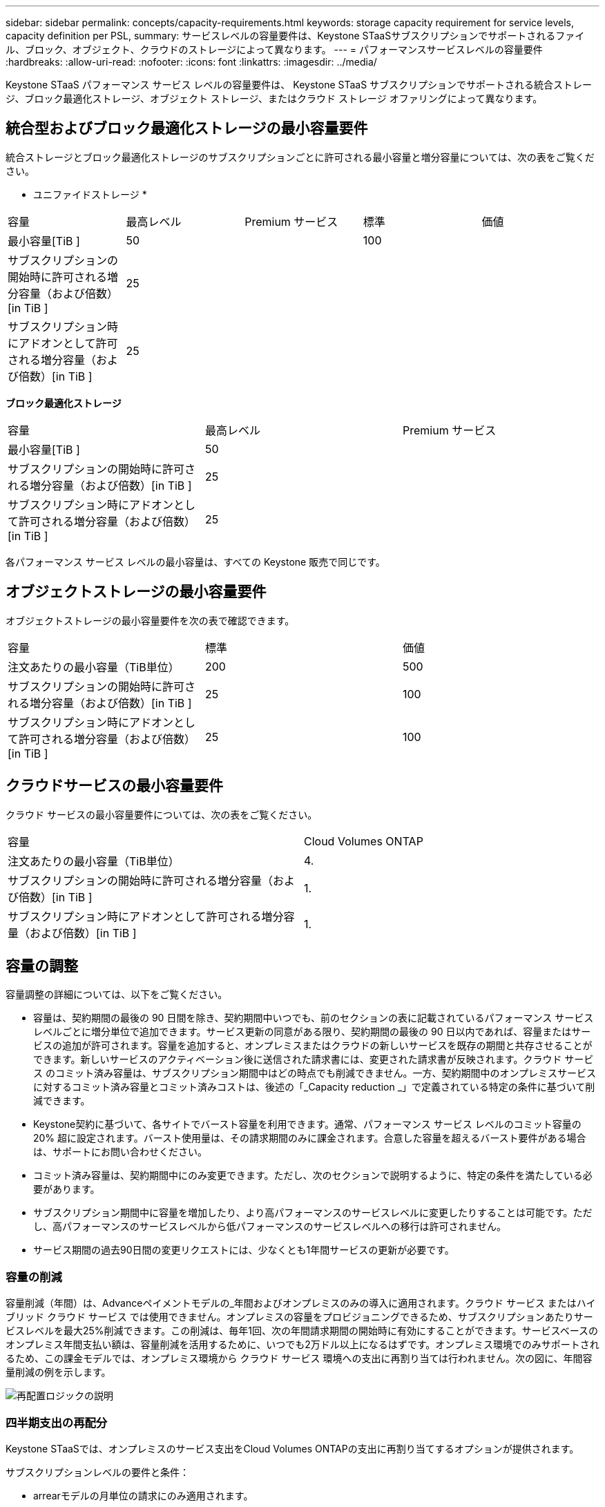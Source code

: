 ---
sidebar: sidebar 
permalink: concepts/capacity-requirements.html 
keywords: storage capacity requirement for service levels, capacity definition per PSL, 
summary: サービスレベルの容量要件は、Keystone STaaSサブスクリプションでサポートされるファイル、ブロック、オブジェクト、クラウドのストレージによって異なります。 
---
= パフォーマンスサービスレベルの容量要件
:hardbreaks:
:allow-uri-read: 
:nofooter: 
:icons: font
:linkattrs: 
:imagesdir: ../media/


[role="lead"]
Keystone STaaS パフォーマンス サービス レベルの容量要件は、 Keystone STaaS サブスクリプションでサポートされる統合ストレージ、ブロック最適化ストレージ、オブジェクト ストレージ、またはクラウド ストレージ オファリングによって異なります。



== 統合型およびブロック最適化ストレージの最小容量要件

統合ストレージとブロック最適化ストレージのサブスクリプションごとに許可される最小容量と増分容量については、次の表をご覧ください。

* ユニファイドストレージ *

|===


| 容量 | 最高レベル | Premium サービス | 標準 | 価値 


 a| 
最小容量[TiB ]
2+| 50 2+| 100 


 a| 
サブスクリプションの開始時に許可される増分容量（および倍数）[in TiB ]
4+| 25 


 a| 
サブスクリプション時にアドオンとして許可される増分容量（および倍数）[in TiB ]
4+| 25 
|===
*ブロック最適化ストレージ*

|===


| 容量 | 最高レベル | Premium サービス 


 a| 
最小容量[TiB ]
2+| 50 


 a| 
サブスクリプションの開始時に許可される増分容量（および倍数）[in TiB ]
2+| 25 


 a| 
サブスクリプション時にアドオンとして許可される増分容量（および倍数）[in TiB ]
2+| 25 
|===
各パフォーマンス サービス レベルの最小容量は、すべての Keystone 販売で同じです。



== オブジェクトストレージの最小容量要件

オブジェクトストレージの最小容量要件を次の表で確認できます。

|===


| 容量 | 標準 | 価値 


 a| 
注文あたりの最小容量（TiB単位）
| 200 | 500 


 a| 
サブスクリプションの開始時に許可される増分容量（および倍数）[in TiB ]
| 25 | 100 


 a| 
サブスクリプション時にアドオンとして許可される増分容量（および倍数）[in TiB ]
| 25 | 100 
|===


== クラウドサービスの最小容量要件

クラウド サービスの最小容量要件については、次の表をご覧ください。

|===


| 容量 | Cloud Volumes ONTAP 


 a| 
注文あたりの最小容量（TiB単位）
| 4. 


 a| 
サブスクリプションの開始時に許可される増分容量（および倍数）[in TiB ]
| 1. 


 a| 
サブスクリプション時にアドオンとして許可される増分容量（および倍数）[in TiB ]
| 1. 
|===


== 容量の調整

容量調整の詳細については、以下をご覧ください。

* 容量は、契約期間の最後の 90 日間を除き、契約期間中いつでも、前のセクションの表に記載されているパフォーマンス サービス レベルごとに増分単位で追加できます。サービス更新の同意がある限り、契約期間の最後の 90 日以内であれば、容量またはサービスの追加が許可されます。容量を追加すると、オンプレミスまたはクラウドの新しいサービスを既存の期間と共存させることができます。新しいサービスのアクティベーション後に送信された請求書には、変更された請求書が反映されます。クラウド サービス のコミット済み容量は、サブスクリプション期間中はどの時点でも削減できません。一方、契約期間中のオンプレミスサービスに対するコミット済み容量とコミット済みコストは、後述の「_Capacity reduction _」で定義されている特定の条件に基づいて削減できます。
* Keystone契約に基づいて、各サイトでバースト容量を利用できます。通常、パフォーマンス サービス レベルのコミット容量の 20% 超に設定されます。バースト使用量は、その請求期間のみに課金されます。合意した容量を超えるバースト要件がある場合は、サポートにお問い合わせください。
* コミット済み容量は、契約期間中にのみ変更できます。ただし、次のセクションで説明するように、特定の条件を満たしている必要があります。
* サブスクリプション期間中に容量を増加したり、より高パフォーマンスのサービスレベルに変更したりすることは可能です。ただし、高パフォーマンスのサービスレベルから低パフォーマンスのサービスレベルへの移行は許可されません。
* サービス期間の過去90日間の変更リクエストには、少なくとも1年間サービスの更新が必要です。




=== 容量の削減

容量削減（年間）は、Advanceペイメントモデルの_年間およびオンプレミスのみの導入に適用されます。クラウド サービス またはハイブリッド クラウド サービス では使用できません。オンプレミスの容量をプロビジョニングできるため、サブスクリプションあたりサービスレベルを最大25%削減できます。この削減は、毎年1回、次の年間請求期間の開始時に有効にすることができます。サービスベースのオンプレミス年間支払い額は、容量削減を活用するために、いつでも2万ドル以上になるはずです。オンプレミス環境でのみサポートされるため、この課金モデルでは、オンプレミス環境から クラウド サービス 環境への支出に再割り当ては行われません。次の図に、年間容量削減の例を示します。

image:reallocation.png["再配置ロジックの説明"]



=== 四半期支出の再配分

Keystone STaaSでは、オンプレミスのサービス支出をCloud Volumes ONTAPの支出に再割り当てするオプションが提供されます。

サブスクリプションレベルの要件と条件：

* arrearモデルの月単位の請求にのみ適用されます。
* 契約期間が1年、2年、または3年のサブスクリプションにのみ適用されます。
* Cloud Volumes ONTAPとCloud Backup Serviceの容量は、Keystoneを通じて購入する必要があります。
* クラウド サービス への再割り当てには、既存のオンプレミスのサービスベースの月払いの最大25%を使用できます。
* 再割り当て要求は、再割り当ての前回のアクティブ化日から90日が経過した時点で有効になります。
* クラウドサービスからオンプレミスサービスへの再割り当ては実行できません。
* 再割り当ての申請は、お客様またはパートナーが正式にKeystone Success Manager（KSM）に提出する必要があります。少なくとも1週間は次回の請求サイクルの前に実施してください。
* 新しいリクエストは、連続した請求サイクルからのみ有効になります。


サブスクライブしたファイル、ブロック、またはオブジェクト ストレージ パフォーマンス サービス レベルにかかる費用の一部を、ハイブリッド クラウド ストレージ サービスに割り当てることができます。年間契約額（ACV）の最大25%を、四半期ごとにCloud Volumes ONTAPのプライマリサービスとCloud Volumes ONTAPのセカンダリサービスに再割り当てできます。

image:reallocation.png["再配置ロジックの説明"]

次の表に、経費の再配分の仕組みを示す一連のサンプル値を示します。この例では、 `$5000` 月 々 のコストをハイブリッドクラウドストレージサービスに再割り当て

|===


| *割当前* | *容量（TiB）* | *毎月の指定費用* 


| 最高レベル | 一二五 | 三七、三七六 


| *再割り当て後* | *容量（TiB）* | *毎月の指定費用* 


| 最高レベル | 一 〇 八 | 三七、三七六 


| Cloud Volumes ONTAP | 47です | 5、000 


|  |  | 三七、三七六 
|===
削減される容量は、Extremeパフォーマンス・サービスレベルに割り当てられている容量の(125-108) = 17TiBです。支出の再割り当て時に、割り当てられたハイブリッドクラウドストレージの容量は17TiBではなく、5、000ドルで購入可能な容量に相当します。この例では、5,000ドルで、Extremeパフォーマンス・サービスレベルのオンプレミスストレージ容量17TiBと、Cloud Volumes ONTAPパフォーマンス・サービスレベルのハイブリッドクラウド容量47TiBを利用できます。したがって、再割り当ては容量ではなく支出に関するものです。

オンプレミスサービスからクラウドサービスにコストを再配分する場合は、Keystoneサクセスマネージャー（KSM）にお問い合わせください。
